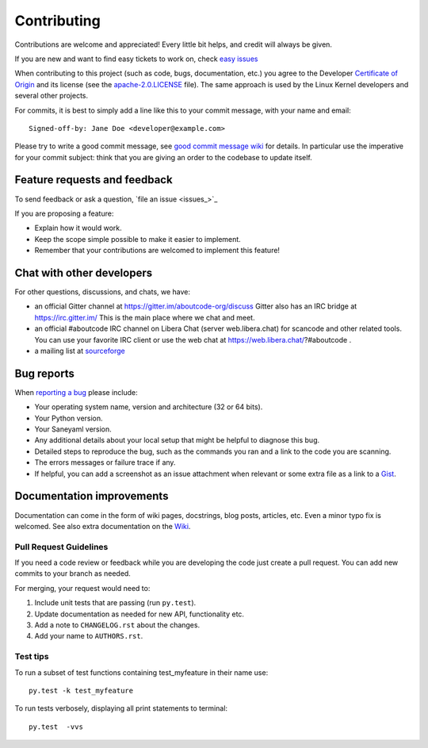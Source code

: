 ============
Contributing
============

Contributions are welcome and appreciated!
Every little bit helps, and credit will always be given.

.. _issue : https://github.com/aboutcode-org/saneyaml/issue
__ issue_

If you are new and want to find easy tickets to work on,
check `easy issues <https://github.com/aboutcode-org/saneyaml/labels/easy>`_

When contributing to this project  (such as code, bugs, documentation, etc.) you
agree to the Developer `Certificate of Origin <http://developercertificate.org/>`_
and its license (see the `apache-2.0.LICENSE <https://github.com/aboutcode-org/saneyaml/blob/develop/apache-2.0.LICENSE>`_ file).
The same approach is used by the Linux Kernel developers and several other projects.

For commits, it is best to simply add a line like this to your commit message,
with your name and email::

    Signed-off-by: Jane Doe <developer@example.com>

Please try to write a good commit message, see `good commit message wiki
<https://github.com/nexB/aboutcode/wiki/Writing-good-commit-messages>`_ for
details. In particular use the imperative for your commit subject: think that
you are giving an order to the codebase to update itself.


Feature requests and feedback
=============================

To send feedback or ask a question, `file an issue <issues_>`_

If you are proposing a feature:

* Explain how it would work.
* Keep the scope simple possible to make it easier to implement.
* Remember that your contributions are welcomed to implement this feature!


Chat with other developers
==========================

For other questions, discussions, and chats, we have:

- an official Gitter channel at https://gitter.im/aboutcode-org/discuss
  Gitter also has an IRC bridge at https://irc.gitter.im/
  This is the main place where we chat and meet.

- an official #aboutcode IRC channel on Libera Chat (server web.libera.chat)
  for scancode and other related tools. You can use your
  favorite IRC client or use the web chat at https://web.libera.chat/?#aboutcode .

- a mailing list at `sourceforge <https://lists.sourceforge.net/lists/listinfo/aboutcode-discuss>`_


Bug reports
===========

When `reporting a bug`__ please include:

* Your operating system name, version and architecture (32 or 64 bits).
* Your Python version.
* Your Saneyaml version.
* Any additional details about your local setup that might be helpful to
  diagnose this bug.
* Detailed steps to reproduce the bug, such as the commands you ran and a link
  to the code you are scanning.
* The errors messages or failure trace if any.
* If helpful, you can add a screenshot as an issue attachment when relevant or
  some extra file as a link to a `Gist <https://gist.github.com>`_.


Documentation improvements
==========================

Documentation can come in the form of wiki pages, docstrings, blog posts,
articles, etc. Even a minor typo fix is welcomed.
See also extra documentation on the `Wiki <https://github.com/aboutcode-org/saneyaml/wiki>`_.


Pull Request Guidelines
-----------------------

If you need a code review or feedback while you are developing the code just
create a pull request. You can add new commits to your branch as needed.

For merging, your request would need to:

1. Include unit tests that are passing (run ``py.test``).
2. Update documentation as needed for new API, functionality etc.
3. Add a note to ``CHANGELOG.rst`` about the changes.
4. Add your name to ``AUTHORS.rst``.


Test tips
---------

To run a subset of test functions containing test_myfeature in their name use::

    py.test -k test_myfeature

To run tests verbosely, displaying all print statements to terminal::

    py.test  -vvs

